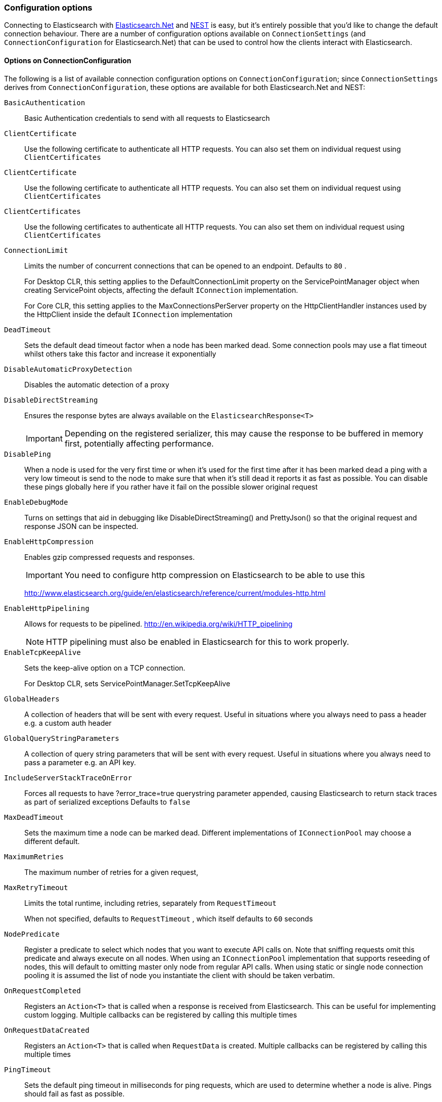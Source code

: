 :ref_current: https://www.elastic.co/guide/en/elasticsearch/reference/6.1

:github: https://github.com/elastic/elasticsearch-net

:nuget: https://www.nuget.org/packages

////
IMPORTANT NOTE
==============
This file has been generated from https://github.com/elastic/elasticsearch-net/tree/master/src/Tests/ClientConcepts/Connection/ConfigurationOptions.doc.cs. 
If you wish to submit a PR for any spelling mistakes, typos or grammatical errors for this file,
please modify the original csharp file found at the link and submit the PR with that change. Thanks!
////

[[configuration-options]]
=== Configuration options

Connecting to Elasticsearch with <<elasticsearch-net-getting-started,Elasticsearch.Net>> and <<nest-getting-started,NEST>> is easy, but
it's entirely possible that you'd like to change the default connection behaviour. There are a number of configuration options available
on `ConnectionSettings` (and `ConnectionConfiguration` for Elasticsearch.Net) that can be used to control
how the clients interact with Elasticsearch.

==== Options on ConnectionConfiguration

The following is a list of available connection configuration options on `ConnectionConfiguration`; since
`ConnectionSettings` derives from `ConnectionConfiguration`, these options are available for both
Elasticsearch.Net and NEST:

`BasicAuthentication`::

Basic Authentication credentials to send with all requests to Elasticsearch

`ClientCertificate`::

Use the following certificate to authenticate all HTTP requests. You can also set them on individual request using `ClientCertificates`

`ClientCertificate`::

Use the following certificate to authenticate all HTTP requests. You can also set them on individual request using `ClientCertificates`

`ClientCertificates`::

Use the following certificates to authenticate all HTTP requests. You can also set them on individual request using `ClientCertificates`

`ConnectionLimit`::

Limits the number of concurrent connections that can be opened to an endpoint. Defaults to `80` .
+
For Desktop CLR, this setting applies to the DefaultConnectionLimit property on the  ServicePointManager object when creating ServicePoint objects, affecting the default `IConnection` implementation.
+
For Core CLR, this setting applies to the MaxConnectionsPerServer property on the HttpClientHandler instances used by the HttpClient inside the default `IConnection` implementation

`DeadTimeout`::

Sets the default dead timeout factor when a node has been marked dead. Some connection pools may use a flat timeout whilst others take this factor and increase it exponentially

`DisableAutomaticProxyDetection`::

Disables the automatic detection of a proxy

`DisableDirectStreaming`::

Ensures the response bytes are always available on the `ElasticsearchResponse<T>`
+
IMPORTANT: Depending on the registered serializer,             this may cause the response to be buffered in memory first, potentially affecting performance.

`DisablePing`::

When a node is used for the very first time or when it's used for the first time after it has been marked dead a ping with a very low timeout is send to the node to make sure that when it's still dead it reports it as fast as possible. You can disable these pings globally here if you rather have it fail on the possible slower original request

`EnableDebugMode`::

Turns on settings that aid in debugging like DisableDirectStreaming() and PrettyJson() so that the original request and response JSON can be inspected.

`EnableHttpCompression`::

Enables gzip compressed requests and responses.
+
IMPORTANT: You need to configure http compression on Elasticsearch to be able to use this
+
http://www.elasticsearch.org/guide/en/elasticsearch/reference/current/modules-http.html

`EnableHttpPipelining`::

Allows for requests to be pipelined. http://en.wikipedia.org/wiki/HTTP_pipelining
+
NOTE: HTTP pipelining must also be enabled in Elasticsearch for this to work properly.

`EnableTcpKeepAlive`::

Sets the keep-alive option on a TCP connection.
+
For Desktop CLR, sets ServicePointManager.SetTcpKeepAlive

`GlobalHeaders`::

A collection of headers that will be sent with every request. Useful in situations where you always need to pass a header e.g. a custom auth header

`GlobalQueryStringParameters`::

A collection of query string parameters that will be sent with every request. Useful in situations where you always need to pass a parameter e.g. an API key.

`IncludeServerStackTraceOnError`::

Forces all requests to have ?error_trace=true querystring parameter appended, causing Elasticsearch to return stack traces as part of serialized exceptions Defaults to `false`

`MaxDeadTimeout`::

Sets the maximum time a node can be marked dead. Different implementations of `IConnectionPool` may choose a different default.

`MaximumRetries`::

The maximum number of retries for a given request,

`MaxRetryTimeout`::

Limits the total runtime, including retries, separately from `RequestTimeout`
+
When not specified, defaults to `RequestTimeout` , which itself defaults to `60` seconds

`NodePredicate`::

Register a predicate to select which nodes that you want to execute API calls on. Note that sniffing requests omit this predicate and always execute on all nodes. When using an `IConnectionPool` implementation that supports reseeding of nodes, this will default to omitting master only node from regular API calls.             When using static or single node connection pooling it is assumed the list of node you instantiate the client with should be taken verbatim.

`OnRequestCompleted`::

Registers an `Action<T>` that is called when a response is received from Elasticsearch.             This can be useful for implementing custom logging.             Multiple callbacks can be registered by calling this multiple times

`OnRequestDataCreated`::

Registers an `Action<T>` that is called when `RequestData` is created.             Multiple callbacks can be registered by calling this multiple times

`PingTimeout`::

Sets the default ping timeout in milliseconds for ping requests, which are used to determine whether a node is alive. Pings should fail as fast as possible.

`PrettyJson`::

Forces all requests to have ?pretty=true querystring parameter appended, causing Elasticsearch to return formatted JSON. Also forces the client to send out formatted JSON. Defaults to `false`

`Proxy`::

If your connection has to go through proxy, use this method to specify the proxy url

`RequestTimeout`::

Sets the default timeout in milliseconds for each request to Elasticsearch. Defaults to `60` seconds.
+
NOTE: You can set this to a high value here, and specify a timeout on Elasticsearch's side.

`ServerCertificateValidationCallback`::

Register a ServerCertificateValidationCallback, this is called per endpoint until it returns true. After this callback returns true that endpoint is validated for the lifetime of the ServiceEndpoint for that host.

`SniffLifeSpan`::

Set the duration after which a cluster state is considered stale and a sniff should be performed again. An `IConnectionPool` has to signal it supports reseeding, otherwise sniffing will never happen.             Defaults to 1 hour.             Set to null to disable completely. Sniffing will only ever happen on ConnectionPools that return true for SupportsReseeding

`SniffOnConnectionFault`::

Enables resniffing of the cluster when a call fails, if the connection pool supports reseeding. Defaults to `true`

`SniffOnStartup`::

Enables sniffing on first usage of a connection pool if that pool supports reseeding. Defaults to `true`

`ThrowExceptions`::

Instead of following a c/go like error checking on response.IsValid always throw an exception on the client when a call resulted in an exception on either the client or the Elasticsearch server.
+
Reasons for such exceptions could be search parser errors, index missing exceptions, etc...

:xml-docs: Elasticsearch.Net:ConnectionConfiguration`1

==== Options on ConnectionSettings

The following is a list of available connection configuration options on `ConnectionSettings`:

`DefaultFieldNameInferrer`::

Specify how field names are inferred from POCO property names.
+
By default, NEST camel cases property names e.g. EmailAddress POCO property => "emailAddress" Elasticsearch document field name

`DefaultIndex`::

The default index to use when no index is specified.

`DefaultMappingFor`::

Specify how the mapping is inferred for a given POCO type. Can be used to infer the index, type, and relation names.

`DefaultTypeName`::

Sets a default type name to use within Elasticsearch for all CLR types. If `DefaultTypeNameInferrer` is also set, a configured             default type name will only be used when `DefaultTypeNameInferrer` returns null or empty. If unset, the default type             name for types will be the lowercased CLR type name.

`DefaultTypeNameInferrer`::

Specify how type names are inferred from POCO types. By default, type names are inferred by calling `ToLowerInvariant` on the type's name.

`InferMappingFor`::

Specify how the mapping is inferred for a given POCO type. Can be used to infer the index, type and relation names. The generic version also allows you to set a default id property and control serialization behavior for properties for the POCO. The type of the document.

:xml-docs: Nest:ConnectionSettingsBase`1

Here's an example to demonstrate setting several configuration options using the low level client

[source,csharp]
----
var connectionConfiguration = new ConnectionConfiguration()
    .DisableAutomaticProxyDetection()
    .EnableHttpCompression()
    .DisableDirectStreaming()
    .PrettyJson()
    .RequestTimeout(TimeSpan.FromMinutes(2));

var lowLevelClient = new ElasticLowLevelClient(connectionConfiguration);
----

And with the high level client

[source,csharp]
----
var connectionSettings = new ConnectionSettings()
    .DefaultMappingFor<Project>(i => i
        .IndexName("my-projects")
        .TypeName("project")
    )
    .EnableDebugMode()
    .PrettyJson()
    .RequestTimeout(TimeSpan.FromMinutes(2));

var client = new ElasticClient(connectionSettings);
----

[NOTE]
====
Basic Authentication credentials can alternatively be specified on the node URI directly

[source,csharp]
----
var uri = new Uri("http://username:password@localhost:9200");
var settings = new ConnectionConfiguration(uri);
----

but this can be awkward when using connection pooling with multiple nodes, especially when the connection pool
used is one that is capable of reseeding iteslf. For this reason, we'd recommend specifying credentials
on `ConnectionSettings`.

====


